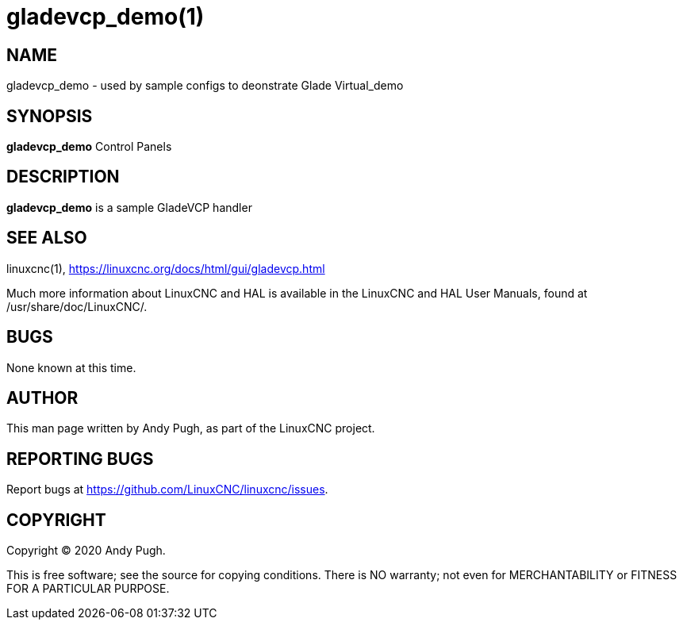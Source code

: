 = gladevcp_demo(1)

== NAME

gladevcp_demo - used by sample configs to deonstrate Glade Virtual_demo

== SYNOPSIS

*gladevcp_demo* Control Panels

== DESCRIPTION

*gladevcp_demo* is a sample GladeVCP handler

== SEE ALSO

linuxcnc(1), https://linuxcnc.org/docs/html/gui/gladevcp.html

Much more information about LinuxCNC and HAL is available in the
LinuxCNC and HAL User Manuals, found at /usr/share/doc/LinuxCNC/.

== BUGS

None known at this time.

== AUTHOR

This man page written by Andy Pugh, as part of the LinuxCNC project.

== REPORTING BUGS

Report bugs at https://github.com/LinuxCNC/linuxcnc/issues.

== COPYRIGHT

Copyright © 2020 Andy Pugh.

This is free software; see the source for copying conditions. There is
NO warranty; not even for MERCHANTABILITY or FITNESS FOR A PARTICULAR
PURPOSE.
